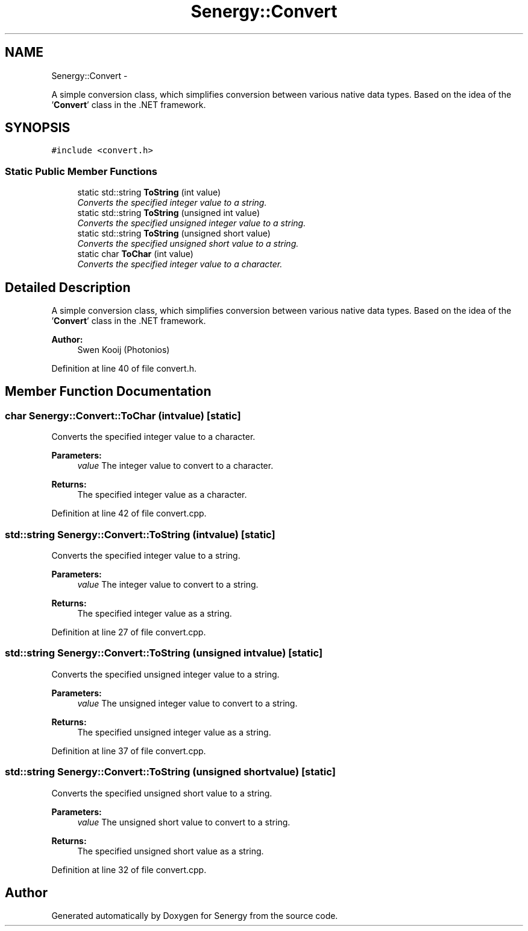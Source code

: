 .TH "Senergy::Convert" 3 "Tue Feb 25 2014" "Version 1.0" "Senergy" \" -*- nroff -*-
.ad l
.nh
.SH NAME
Senergy::Convert \- 
.PP
A simple conversion class, which simplifies conversion between various native data types\&. Based on the idea of the '\fBConvert\fP' class in the \&.NET framework\&.  

.SH SYNOPSIS
.br
.PP
.PP
\fC#include <convert\&.h>\fP
.SS "Static Public Member Functions"

.in +1c
.ti -1c
.RI "static std::string \fBToString\fP (int value)"
.br
.RI "\fIConverts the specified integer value to a string\&. \fP"
.ti -1c
.RI "static std::string \fBToString\fP (unsigned int value)"
.br
.RI "\fIConverts the specified unsigned integer value to a string\&. \fP"
.ti -1c
.RI "static std::string \fBToString\fP (unsigned short value)"
.br
.RI "\fIConverts the specified unsigned short value to a string\&. \fP"
.ti -1c
.RI "static char \fBToChar\fP (int value)"
.br
.RI "\fIConverts the specified integer value to a character\&. \fP"
.in -1c
.SH "Detailed Description"
.PP 
A simple conversion class, which simplifies conversion between various native data types\&. Based on the idea of the '\fBConvert\fP' class in the \&.NET framework\&. 


.PP
\fBAuthor:\fP
.RS 4
Swen Kooij (Photonios) 
.RE
.PP

.PP
Definition at line 40 of file convert\&.h\&.
.SH "Member Function Documentation"
.PP 
.SS "char Senergy::Convert::ToChar (intvalue)\fC [static]\fP"

.PP
Converts the specified integer value to a character\&. 
.PP
\fBParameters:\fP
.RS 4
\fIvalue\fP The integer value to convert to a character\&.
.RE
.PP
\fBReturns:\fP
.RS 4
The specified integer value as a character\&. 
.RE
.PP

.PP
Definition at line 42 of file convert\&.cpp\&.
.SS "std::string Senergy::Convert::ToString (intvalue)\fC [static]\fP"

.PP
Converts the specified integer value to a string\&. 
.PP
\fBParameters:\fP
.RS 4
\fIvalue\fP The integer value to convert to a string\&.
.RE
.PP
\fBReturns:\fP
.RS 4
The specified integer value as a string\&. 
.RE
.PP

.PP
Definition at line 27 of file convert\&.cpp\&.
.SS "std::string Senergy::Convert::ToString (unsigned intvalue)\fC [static]\fP"

.PP
Converts the specified unsigned integer value to a string\&. 
.PP
\fBParameters:\fP
.RS 4
\fIvalue\fP The unsigned integer value to convert to a string\&.
.RE
.PP
\fBReturns:\fP
.RS 4
The specified unsigned integer value as a string\&. 
.RE
.PP

.PP
Definition at line 37 of file convert\&.cpp\&.
.SS "std::string Senergy::Convert::ToString (unsigned shortvalue)\fC [static]\fP"

.PP
Converts the specified unsigned short value to a string\&. 
.PP
\fBParameters:\fP
.RS 4
\fIvalue\fP The unsigned short value to convert to a string\&.
.RE
.PP
\fBReturns:\fP
.RS 4
The specified unsigned short value as a string\&. 
.RE
.PP

.PP
Definition at line 32 of file convert\&.cpp\&.

.SH "Author"
.PP 
Generated automatically by Doxygen for Senergy from the source code\&.
